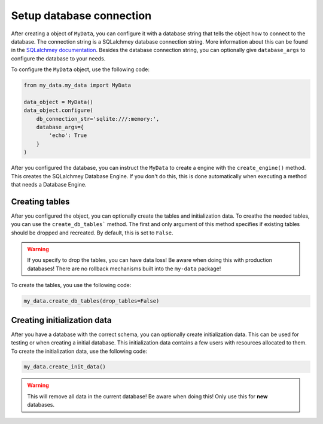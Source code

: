 Setup database connection
=========================

After creating a object of ``MyData``, you can configure it with a database string that tells the object how to connect to the database. The connection string is a SQLalchmey database connection string. More information about this can be found in the `SQLalchmey documentation <https://docs.sqlalchemy.org/en/20/core/engines.html#database-urls>`_. Besides the database connection string, you can optionally give ``database_args`` to configure the database to your needs.

To configure the ``MyData`` object, use the following code:

.. code-block:: python

    from my_data.my_data import MyData

    data_object = MyData()
    data_object.configure(
        db_connection_str='sqlite:///:memory:',
        database_args={
            'echo': True
        }
    )

After you configured the database, you can instruct the ``MyData``  to create a engine with the ``create_engine()`` method. This creates the SQLalchmey Database Engine. If you don't do this, this is done automatically when executing a method that needs a Database Engine.

Creating tables
---------------

After you configured the object, you can optionally create the tables and initialization data. To creathe the needed tables, you can use the ``create_db_tables``` method. The first and only argument of this method specifies if existing tables should be dropped and recreated. By default, this is set to ``False``.

.. warning::

    If you specify to drop the tables, you can have data loss! Be aware when doing this with production databases! There are no rollback mechanisms built into the ``my-data`` package!

To create the tables, you use the following code:

.. code-block:: python

    my_data.create_db_tables(drop_tables=False)

Creating initialization data
----------------------------

After you have a database with the correct schema, you can optionally create initialization data. This can be used for testing or when creating a initial database. This initialization data contains a few users with resources allocated to them. To create the initialization data, use the following code:

.. code-block:: python

    my_data.create_init_data()

.. warning::

    This will remove all data in the current database! Be aware when doing this! Only use this for **new** databases.
